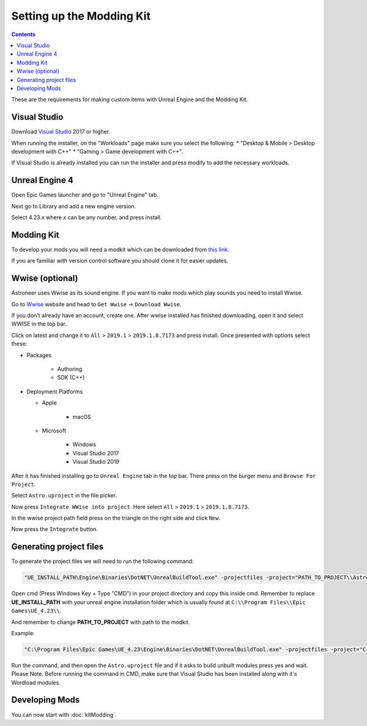 Setting up the Modding Kit
==========================

.. contents:: Contents
    :depth: 3

These are the requirements for making custom items with Unreal Engine and the Modding Kit.

Visual Studio
-------------

Download `Visual Studio <https://visualstudio.microsoft.com/downloads/>`_ 2017 or higher.

When running the installer, on the "Workloads" page make sure you select the following:
* "Desktop & Mobile > Desktop development with C++"
* "Gaming > Game development with C++".

If Visual Studio is already installed you can run the installer and press modify to add the
necessary workloads.


Unreal Engine 4
---------------

Open Epic Games launcher and go to "Unreal Engine" tab. 

Next go to Library and add a new engine version. 

Select 4.23.x where x can be any number, and press install.

Modding Kit
-----------

To develop your mods you will need a modkit which can be downloaded from 
`this link <https://github.com/AstroTechies/ModdingKit>`_.

If you are familiar with version control software you should clone it for easier updates.


Wwise (optional)
----------------

Astroneer uses Wwise as its sound engine. If you want to make mods which play sounds you need to install Wwise.

Go to `Wwise <https://www.audiokinetic.com/en/products/wwise>`_ website and head to ``Get Wwise`` -> ``Download Wwise``.

If you don't already have an account, create one. After wwise installed has finished downloading, open it and select WWISE in the top bar.

Click on latest and change it to ``All`` > ``2019.1`` > ``2019.1.8.7173`` and press install. Once presented with options select these:

* Packages

    * Authoring

    * SDK (C++)

* Deployment Platforms

  * Apple

      * macOS

  * Microsoft

      * Windows

      * Visual Studio 2017

      * Visual Studio 2019


After it has finished installing go to ``Unreal Engine`` tab in the top bar. There press on the burger menu and ``Browse For Project``.

Select ``Astro.uproject`` in the file picker. 

Now press ``Integrate WWise into project``. Here select ``All`` > ``2019.1`` > ``2019.1.8.7173``.

In the wwise project path field press on the triangle on the right side and click ``New``.

Now press the ``Integrate`` button.

Generating project files
-------------------------

To generate the project files we will need to run the following command:

.. code-block:: 

    "UE_INSTALL_PATH\Engine\Binaries\DotNET\UnrealBuildTool.exe" -projectfiles -project="PATH_TO_PROJECT\\Astro.uproject" -game -rocket -progress


Open cmd (Press Windows Key + Type "CMD") in your project directory and copy this inside cmd. Remember to replace **UE_INSTALL_PATH** with your unreal engine installation folder which is usually found at ``C:\\Program Files\\Epic Games\UE_4.23\\``.

And remember to change **PATH_TO_PROJECT** with path to the modkit.

Example:

.. code-block:: 

    "C:\Program Files\Epic Games\UE_4.23\Engine\Binaries\DotNET\UnrealBuildTool.exe" -projectfiles -project="C:\\Users\\username\\Documents\\AstroneerModding\\ModdingKit-Master\\Astro.uproject" -game -rocket -progress

Run the command, and then open the ``Astro.uproject`` file and if it asks to build unbuilt modules press yes and wait.
Please Note. Before running the command in CMD, make sure that Visual Studio has been installed along with it's Wordload modules.

Developing Mods
---------------

You can now start with :doc:`kitModding`.

